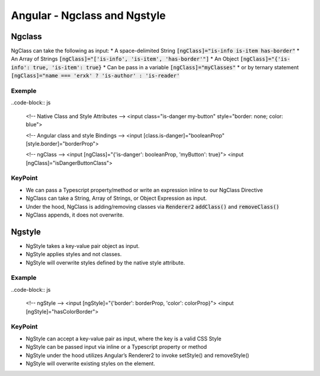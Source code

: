 Angular - Ngclass and Ngstyle
#############################

Ngclass
*******

NgClass can take the following as input:
* A space-delimited String :code:`[ngClass]="is-info is-item has-border"`
* An Array of Strings :code:`[ngClass]="['is-info', 'is-item', 'has-border'"]`
* An Object :code:`[ngClass]="{'is-info': true, 'is-item': true}`
* Can be pass in a variable :code:`[ngClass]="myClasses"`
* or by ternary statement :code:`[ngClass]="name === 'erxk' ? 'is-author' : 'is-reader'`

Exemple
=======

..code-block:: js

    <!-- Native Class and Style Attributes -->
    <input class="is-danger my-button" style="border: none; color: blue">

    <!-- Angular class and style Bindings -->
    <input [class.is-danger]="booleanProp" [style.border]="borderProp">

    <!-- ngClass -->
    <input [ngClass]="{'is-danger': booleanProp, 'myButton': true}">
    <input [ngClass]="isDangerButtonClass">

KeyPoint
========

* We can pass a Typescript property/method or write an expression inline to our NgClass Directive
* NgClass can take a String, Array of Strings, or Object Expression as input.
* Under the hood, NgClass is adding/removing classes via :code:`Renderer2` :code:`addClass()` and :code:`removeClass()`
* NgClass appends, it does not overwrite.

Ngstyle
*******

* NgStyle takes a key-value pair object as input.
* NgStyle applies styles and not classes.
* NgStyle will overwrite styles defined by the native style attribute.

Example
=======

..code-block:: js

    <!-- ngStyle -->
    <input [ngStyle]="{'border': borderProp, 'color': colorProp}">
    <input [ngStyle]="hasColorBorder">

KeyPoint
========

* NgStyle can accept a key-value pair as input, where the key is a valid CSS Style
* NgStyle can be passed input via inline or a Typescript property or method
* NgStyle under the hood utilizes Angular’s Renderer2 to invoke setStyle() and removeStyle()
* NgStyle will overwrite existing styles on the element.